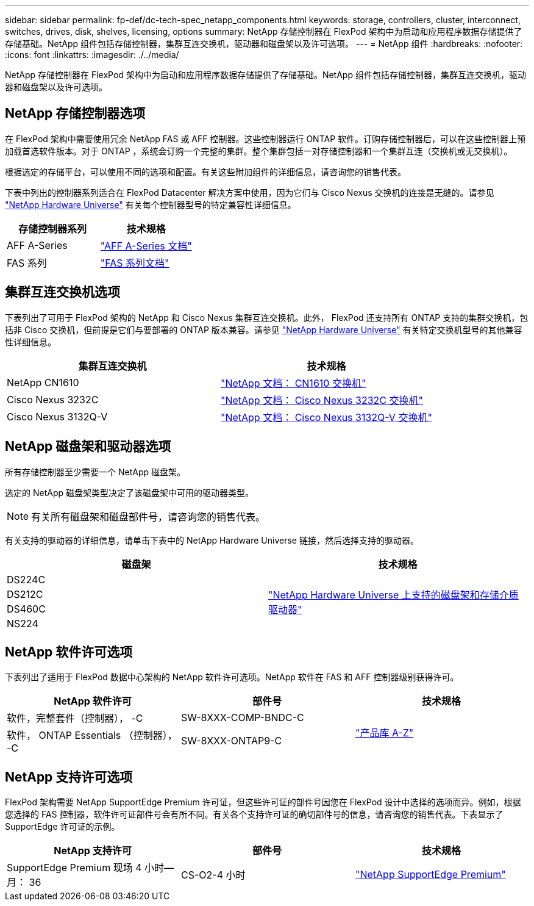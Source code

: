 ---
sidebar: sidebar 
permalink: fp-def/dc-tech-spec_netapp_components.html 
keywords: storage, controllers, cluster, interconnect, switches, drives, disk, shelves, licensing, options 
summary: NetApp 存储控制器在 FlexPod 架构中为启动和应用程序数据存储提供了存储基础。NetApp 组件包括存储控制器，集群互连交换机，驱动器和磁盘架以及许可选项。 
---
= NetApp 组件
:hardbreaks:
:nofooter: 
:icons: font
:linkattrs: 
:imagesdir: ./../media/


NetApp 存储控制器在 FlexPod 架构中为启动和应用程序数据存储提供了存储基础。NetApp 组件包括存储控制器，集群互连交换机，驱动器和磁盘架以及许可选项。



== NetApp 存储控制器选项

在 FlexPod 架构中需要使用冗余 NetApp FAS 或 AFF 控制器。这些控制器运行 ONTAP 软件。订购存储控制器后，可以在这些控制器上预加载首选软件版本。对于 ONTAP ，系统会订购一个完整的集群。整个集群包括一对存储控制器和一个集群互连（交换机或无交换机）。

根据选定的存储平台，可以使用不同的选项和配置。有关这些附加组件的详细信息，请咨询您的销售代表。

下表中列出的控制器系列适合在 FlexPod Datacenter 解决方案中使用，因为它们与 Cisco Nexus 交换机的连接是无缝的。请参见 https://hwu.netapp.com/["NetApp Hardware Universe"^] 有关每个控制器型号的特定兼容性详细信息。

|===
| 存储控制器系列 | 技术规格 


| AFF A-Series | https://mysupport.netapp.com/documentation/productlibrary/index.html?productID=62247["AFF A-Series 文档"] 


| FAS 系列 | https://mysupport.netapp.com/documentation/productsatoz/index.html#F["FAS 系列文档"] 
|===


== 集群互连交换机选项

下表列出了可用于 FlexPod 架构的 NetApp 和 Cisco Nexus 集群互连交换机。此外， FlexPod 还支持所有 ONTAP 支持的集群交换机，包括非 Cisco 交换机，但前提是它们与要部署的 ONTAP 版本兼容。请参见 https://hwu.netapp.com/["NetApp Hardware Universe"^] 有关特定交换机型号的其他兼容性详细信息。

|===
| 集群互连交换机 | 技术规格 


| NetApp CN1610 | https://mysupport.netapp.com/documentation/docweb/index.html?productID=62373&language=en-US["NetApp 文档： CN1610 交换机"] 


| Cisco Nexus 3232C | https://mysupport.netapp.com/documentation/docweb/index.html?productID=62619&language=en-US["NetApp 文档： Cisco Nexus 3232C 交换机"] 


| Cisco Nexus 3132Q-V | https://mysupport.netapp.com/documentation/docweb/index.html?productID=62377&language=en-US["NetApp 文档： Cisco Nexus 3132Q-V 交换机"] 
|===


== NetApp 磁盘架和驱动器选项

所有存储控制器至少需要一个 NetApp 磁盘架。

选定的 NetApp 磁盘架类型决定了该磁盘架中可用的驱动器类型。


NOTE: 有关所有磁盘架和磁盘部件号，请咨询您的销售代表。

有关支持的驱动器的详细信息，请单击下表中的 NetApp Hardware Universe 链接，然后选择支持的驱动器。

|===
| 磁盘架 | 技术规格 


| DS224C .4+| http://www.netapp.com/us/products/storage-systems/disk-shelves-and-storage-media/disk-shelves-tech-specs.aspx["NetApp Hardware Universe 上支持的磁盘架和存储介质驱动器"] 


| DS212C 


| DS460C 


| NS224 
|===


== NetApp 软件许可选项

下表列出了适用于 FlexPod 数据中心架构的 NetApp 软件许可选项。NetApp 软件在 FAS 和 AFF 控制器级别获得许可。

|===
| NetApp 软件许可 | 部件号 | 技术规格 


| 软件，完整套件（控制器）， -C | SW-8XXX-COMP-BNDC-C .2+| http://mysupport.netapp.com/documentation/productsatoz/index.html["产品库 A-Z"] 


| 软件， ONTAP Essentials （控制器）， -C | SW-8XXX-ONTAP9-C 
|===


== NetApp 支持许可选项

FlexPod 架构需要 NetApp SupportEdge Premium 许可证，但这些许可证的部件号因您在 FlexPod 设计中选择的选项而异。例如，根据您选择的 FAS 控制器，软件许可证部件号会有所不同。有关各个支持许可证的确切部件号的信息，请咨询您的销售代表。下表显示了 SupportEdge 许可证的示例。

|===
| NetApp 支持许可 | 部件号 | 技术规格 


| SupportEdge Premium 现场 4 小时—月： 36 | CS-O2-4 小时 | https://www.netapp.com/us/media/supportedge-premium-product-description.pdf["NetApp SupportEdge Premium"] 
|===
